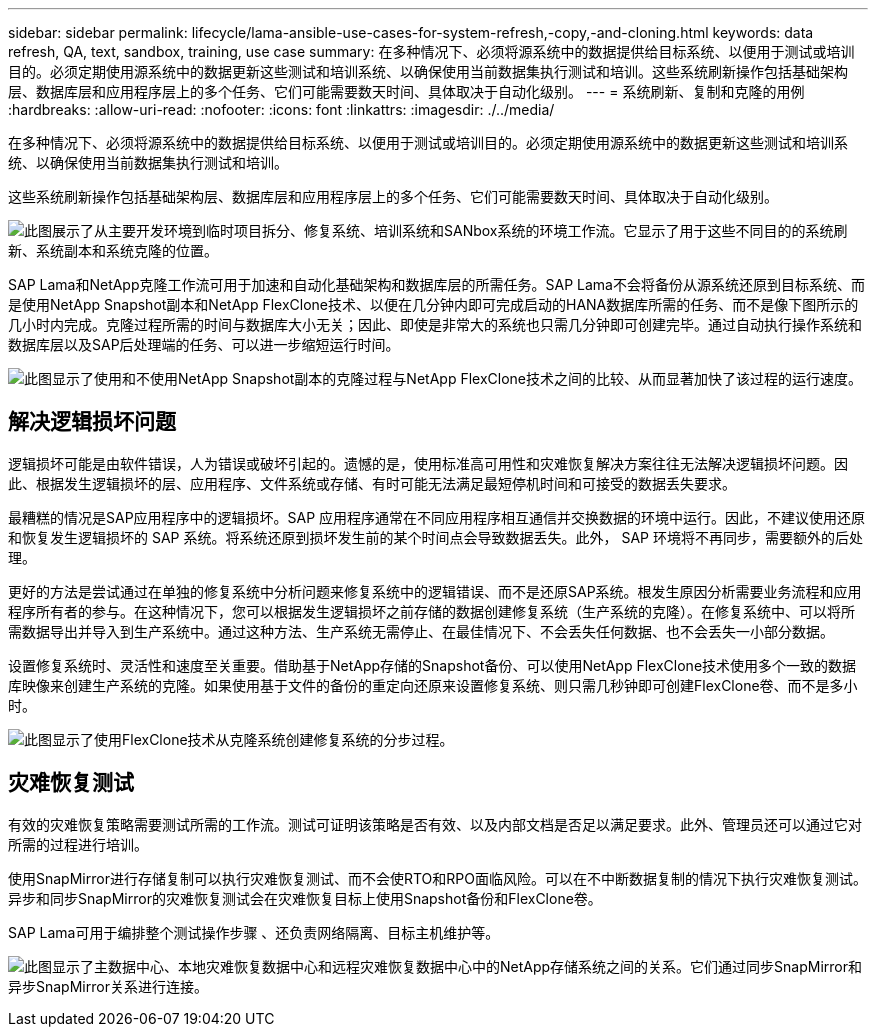 ---
sidebar: sidebar 
permalink: lifecycle/lama-ansible-use-cases-for-system-refresh,-copy,-and-cloning.html 
keywords: data refresh, QA, text, sandbox, training, use case 
summary: 在多种情况下、必须将源系统中的数据提供给目标系统、以便用于测试或培训目的。必须定期使用源系统中的数据更新这些测试和培训系统、以确保使用当前数据集执行测试和培训。这些系统刷新操作包括基础架构层、数据库层和应用程序层上的多个任务、它们可能需要数天时间、具体取决于自动化级别。 
---
= 系统刷新、复制和克隆的用例
:hardbreaks:
:allow-uri-read: 
:nofooter: 
:icons: font
:linkattrs: 
:imagesdir: ./../media/


[role="lead"]
在多种情况下、必须将源系统中的数据提供给目标系统、以便用于测试或培训目的。必须定期使用源系统中的数据更新这些测试和培训系统、以确保使用当前数据集执行测试和培训。

这些系统刷新操作包括基础架构层、数据库层和应用程序层上的多个任务、它们可能需要数天时间、具体取决于自动化级别。

image:lama-ansible-image2.png["此图展示了从主要开发环境到临时项目拆分、修复系统、培训系统和SANbox系统的环境工作流。它显示了用于这些不同目的的系统刷新、系统副本和系统克隆的位置。"]

SAP Lama和NetApp克隆工作流可用于加速和自动化基础架构和数据库层的所需任务。SAP Lama不会将备份从源系统还原到目标系统、而是使用NetApp Snapshot副本和NetApp FlexClone技术、以便在几分钟内即可完成启动的HANA数据库所需的任务、而不是像下图所示的几小时内完成。克隆过程所需的时间与数据库大小无关；因此、即使是非常大的系统也只需几分钟即可创建完毕。通过自动执行操作系统和数据库层以及SAP后处理端的任务、可以进一步缩短运行时间。

image:lama-ansible-image3.png["此图显示了使用和不使用NetApp Snapshot副本的克隆过程与NetApp FlexClone技术之间的比较、从而显著加快了该过程的运行速度。"]



== 解决逻辑损坏问题

逻辑损坏可能是由软件错误，人为错误或破坏引起的。遗憾的是，使用标准高可用性和灾难恢复解决方案往往无法解决逻辑损坏问题。因此、根据发生逻辑损坏的层、应用程序、文件系统或存储、有时可能无法满足最短停机时间和可接受的数据丢失要求。

最糟糕的情况是SAP应用程序中的逻辑损坏。SAP 应用程序通常在不同应用程序相互通信并交换数据的环境中运行。因此，不建议使用还原和恢复发生逻辑损坏的 SAP 系统。将系统还原到损坏发生前的某个时间点会导致数据丢失。此外， SAP 环境将不再同步，需要额外的后处理。

更好的方法是尝试通过在单独的修复系统中分析问题来修复系统中的逻辑错误、而不是还原SAP系统。根发生原因分析需要业务流程和应用程序所有者的参与。在这种情况下，您可以根据发生逻辑损坏之前存储的数据创建修复系统（生产系统的克隆）。在修复系统中、可以将所需数据导出并导入到生产系统中。通过这种方法、生产系统无需停止、在最佳情况下、不会丢失任何数据、也不会丢失一小部分数据。

设置修复系统时、灵活性和速度至关重要。借助基于NetApp存储的Snapshot备份、可以使用NetApp FlexClone技术使用多个一致的数据库映像来创建生产系统的克隆。如果使用基于文件的备份的重定向还原来设置修复系统、则只需几秒钟即可创建FlexClone卷、而不是多小时。

image:lama-ansible-image4.png["此图显示了使用FlexClone技术从克隆系统创建修复系统的分步过程。"]



== 灾难恢复测试

有效的灾难恢复策略需要测试所需的工作流。测试可证明该策略是否有效、以及内部文档是否足以满足要求。此外、管理员还可以通过它对所需的过程进行培训。

使用SnapMirror进行存储复制可以执行灾难恢复测试、而不会使RTO和RPO面临风险。可以在不中断数据复制的情况下执行灾难恢复测试。异步和同步SnapMirror的灾难恢复测试会在灾难恢复目标上使用Snapshot备份和FlexClone卷。

SAP Lama可用于编排整个测试操作步骤 、还负责网络隔离、目标主机维护等。

image:lama-ansible-image5.png["此图显示了主数据中心、本地灾难恢复数据中心和远程灾难恢复数据中心中的NetApp存储系统之间的关系。它们通过同步SnapMirror和异步SnapMirror关系进行连接。"]
